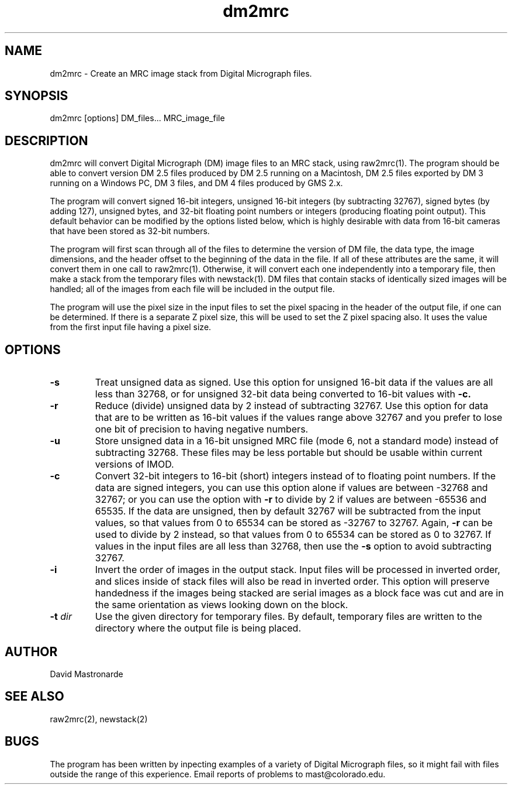 .na
.nh
.TH dm2mrc 1 2.6.3 IMOD
.SH NAME
dm2mrc \- Create an MRC image stack from Digital Micrograph files.
.SH SYNOPSIS
dm2mrc  [options]  DM_files...  MRC_image_file
.SH DESCRIPTION
dm2mrc will convert Digital Micrograph (DM) image files to an MRC stack,
using raw2mrc(1).  The program should be able to convert version DM 2.5 files
produced by DM 2.5 running on a Macintosh, DM 2.5 files exported by DM 3
running on a Windows PC, DM 3 files, and DM 4 files produced by GMS 2.x.
.P
The program will convert signed 16-bit integers, unsigned 16-bit integers
(by subtracting 32767), signed bytes (by adding 127), unsigned bytes, and
32-bit floating point numbers or integers (producing floating point output).
This default behavior can be modified by the options listed below, which is
highly desirable with data from 16-bit cameras that have been stored as
32-bit numbers.
.P
The program will first scan through all of the files to 
determine the version of DM file, the data type, the image dimensions, and
the header offset to the beginning of the data in the file.  If all of these
attributes are the same, it will convert them in one call to raw2mrc(1).
Otherwise, it will convert each one independently into a temporary file, then
make a stack from the temporary files with newstack(1).  DM files that contain
stacks of identically sized images will be handled; all of the images from each 
file will be included in the output file.
.P
The program will use the pixel size in the input files to set the pixel
spacing in the header of the output file, if one can be determined.  If there
is a separate Z pixel size, this will be used to set the Z pixel spacing
also.  It uses the value from the first input file having a pixel size.
.SH OPTIONS
.TP
.B -s
Treat unsigned data as signed.  Use this option for unsigned 16-bit data if
the values are all less than 32768, or for unsigned 32-bit data being
converted to 16-bit values with
.B -c.
.TP
.B -r
Reduce (divide) unsigned data by 2 instead of subtracting 32767.  Use this
option for data that are to be written as 16-bit values if the values range
above 32767 and you prefer to lose one bit of precision to having negative 
numbers.
.TP
.B -u
Store unsigned data in a 16-bit unsigned MRC file (mode 6, not a standard 
mode) instead of subtracting 32768.  These files may be less portable but
should be usable within current versions of IMOD.
.TP
.B -c
Convert 32-bit integers to 16-bit (short) integers instead of to floating
point numbers.
If the data are signed integers, you can use this option alone if values are 
between -32768 and 32767; or you can use the option with
.B -r
to divide by 2 if values are between -65536 and 65535.  If the data are
unsigned, then by default 32767 will be subtracted from the input values,
so that values from 0 to 65534 can be stored as -32767 to 32767.  Again,
.B -r
can be used to divide by 2 instead, so that values from 0 to 65534 can be
stored as 0 to 32767.  If values in the input files are all less than 32768, 
then use the
.B -s
option to avoid subtracting 32767.
.TP
.B -i
Invert the order of images in the output stack.  Input files will be processed
in inverted order, and slices inside of stack files will also be read in
inverted order.  This option will preserve handedness if the images being
stacked are serial images as a block face was cut
and are in the same orientation as views looking down on the block.
.TP
.B -t \fIdir\fR
Use the given directory for temporary files.  By default, temporary
files are written to the directory where the output file is being placed. 
.SH AUTHOR
David Mastronarde
.SH SEE ALSO
raw2mrc(2), newstack(2)
.SH BUGS
The program has been written by inpecting examples of a variety of 
Digital Micrograph files, so it might fail with
files outside the range of this experience.
Email reports of problems to mast@colorado.edu.

